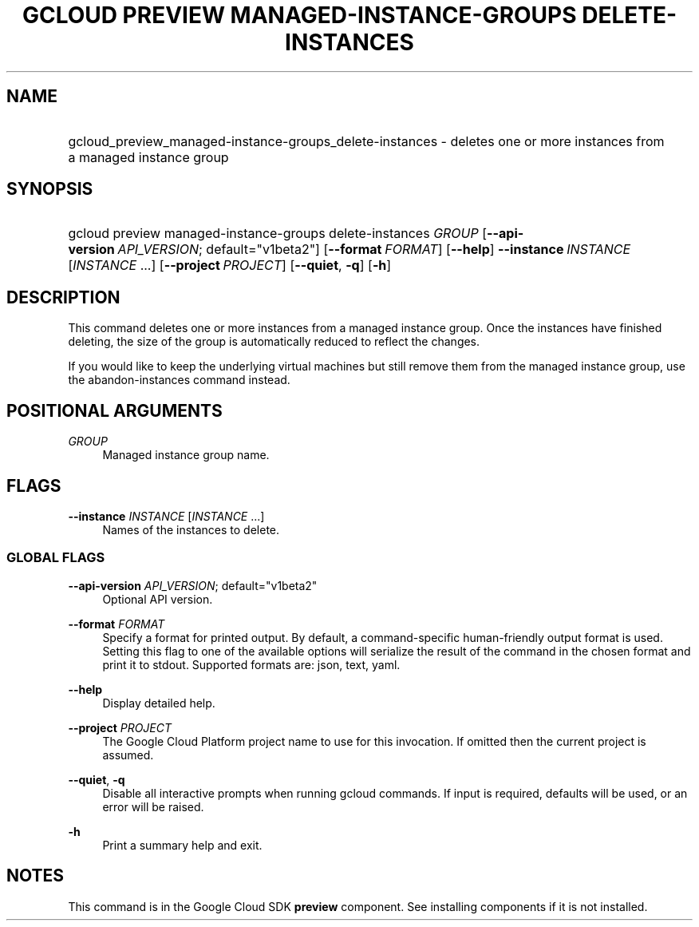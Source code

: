.TH "GCLOUD PREVIEW MANAGED-INSTANCE-GROUPS DELETE-INSTANCES" "1" "" "" ""
.ie \n(.g .ds Aq \(aq
.el       .ds Aq '
.nh
.ad l
.SH "NAME"
.HP
gcloud_preview_managed-instance-groups_delete-instances \- deletes one or more instances from a managed instance group
.SH "SYNOPSIS"
.HP
gcloud\ preview\ managed\-instance\-groups\ delete\-instances\ \fIGROUP\fR [\fB\-\-api\-version\fR\ \fIAPI_VERSION\fR;\ default="v1beta2"] [\fB\-\-format\fR\ \fIFORMAT\fR] [\fB\-\-help\fR] \fB\-\-instance\fR\ \fIINSTANCE\fR [\fIINSTANCE\fR\ \&...] [\fB\-\-project\fR\ \fIPROJECT\fR] [\fB\-\-quiet\fR,\ \fB\-q\fR] [\fB\-h\fR]
.SH "DESCRIPTION"
.sp
This command deletes one or more instances from a managed instance group\&. Once the instances have finished deleting, the size of the group is automatically reduced to reflect the changes\&.
.sp
If you would like to keep the underlying virtual machines but still remove them from the managed instance group, use the abandon\-instances command instead\&.
.SH "POSITIONAL ARGUMENTS"
.PP
\fIGROUP\fR
.RS 4
Managed instance group name\&.
.RE
.SH "FLAGS"
.PP
\fB\-\-instance\fR \fIINSTANCE\fR [\fIINSTANCE\fR \&...]
.RS 4
Names of the instances to delete\&.
.RE
.SS "GLOBAL FLAGS"
.PP
\fB\-\-api\-version\fR \fIAPI_VERSION\fR; default="v1beta2"
.RS 4
Optional API version\&.
.RE
.PP
\fB\-\-format\fR \fIFORMAT\fR
.RS 4
Specify a format for printed output\&. By default, a command\-specific human\-friendly output format is used\&. Setting this flag to one of the available options will serialize the result of the command in the chosen format and print it to stdout\&. Supported formats are:
json,
text,
yaml\&.
.RE
.PP
\fB\-\-help\fR
.RS 4
Display detailed help\&.
.RE
.PP
\fB\-\-project\fR \fIPROJECT\fR
.RS 4
The Google Cloud Platform project name to use for this invocation\&. If omitted then the current project is assumed\&.
.RE
.PP
\fB\-\-quiet\fR, \fB\-q\fR
.RS 4
Disable all interactive prompts when running gcloud commands\&. If input is required, defaults will be used, or an error will be raised\&.
.RE
.PP
\fB\-h\fR
.RS 4
Print a summary help and exit\&.
.RE
.SH "NOTES"
.sp
This command is in the Google Cloud SDK \fBpreview\fR component\&. See installing components if it is not installed\&.
